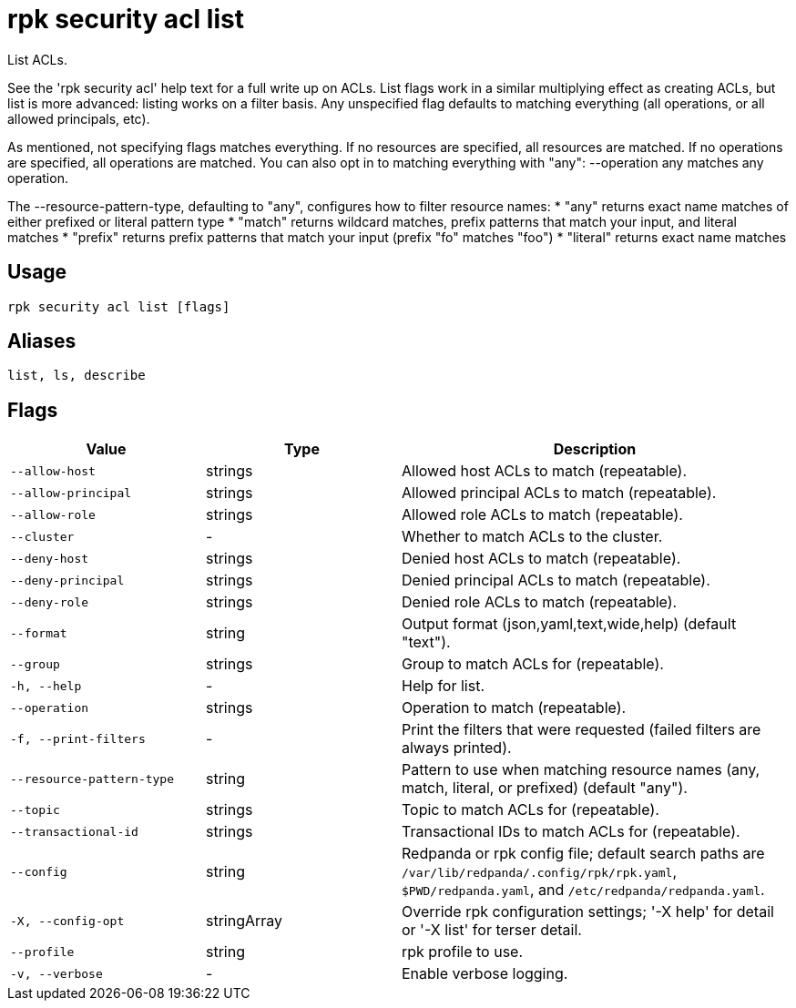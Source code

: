 = rpk security acl list
:description: rpk security acl list

List ACLs.

See the 'rpk security acl' help text for a full write up on ACLs. List flags
work in a similar multiplying effect as creating ACLs, but list is more
advanced: listing works on a filter basis. Any unspecified flag defaults to
matching everything (all operations, or all allowed principals, etc).

As mentioned, not specifying flags matches everything. If no resources are
specified, all resources are matched. If no operations are specified, all
operations are matched. You can also opt in to matching everything with "any":
--operation any matches any operation.

The --resource-pattern-type, defaulting to "any", configures how to filter
resource names:
  * "any" returns exact name matches of either prefixed or literal pattern type
  * "match" returns wildcard matches, prefix patterns that match your input, and literal matches
  * "prefix" returns prefix patterns that match your input (prefix "fo" matches "foo")
  * "literal" returns exact name matches

== Usage

[,bash]
----
rpk security acl list [flags]
----

== Aliases

[,bash]
----
list, ls, describe
----

== Flags

[cols="1m,1a,2a"]
|===
|*Value* |*Type* |*Description*

|--allow-host |strings |Allowed host ACLs to match (repeatable).

|--allow-principal |strings |Allowed principal ACLs to match (repeatable).

|--allow-role |strings |Allowed role ACLs to match (repeatable).

|--cluster |- |Whether to match ACLs to the cluster.

|--deny-host |strings |Denied host ACLs to match (repeatable).

|--deny-principal |strings |Denied principal ACLs to match (repeatable).

|--deny-role |strings |Denied role ACLs to match (repeatable).

|--format |string |Output format (json,yaml,text,wide,help) (default "text").

|--group |strings |Group to match ACLs for (repeatable).

|-h, --help |- |Help for list.

|--operation |strings |Operation to match (repeatable).

|-f, --print-filters |- |Print the filters that were requested (failed filters are always printed).

|--resource-pattern-type |string |Pattern to use when matching resource names (any, match, literal, or prefixed) (default "any").

|--topic |strings |Topic to match ACLs for (repeatable).

|--transactional-id |strings |Transactional IDs to match ACLs for (repeatable).

|--config |string |Redpanda or rpk config file; default search paths are `/var/lib/redpanda/.config/rpk/rpk.yaml`, `$PWD/redpanda.yaml`, and `/etc/redpanda/redpanda.yaml`.

|-X, --config-opt |stringArray |Override rpk configuration settings; '-X help' for detail or '-X list' for terser detail.

|--profile |string |rpk profile to use.

|-v, --verbose |- |Enable verbose logging.
|===